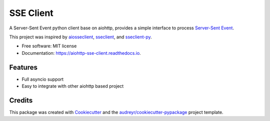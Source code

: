 ==========
SSE Client
==========


.. image:: https://img.shields.io/pypi/v/aiohttp_sse_client.svg
        :target: https://pypi.python.org/pypi/aiohttp_sse_client

.. image:: https://img.shields.io/travis/rtfol/aiohttp-sse-client.svg
        :target: https://travis-ci.org/rtfol/aiohttp-sse-client

.. image:: https://readthedocs.org/projects/aiohttp-sse-client/badge/?version=latest
        :target: https://aiohttp-sse-client.readthedocs.io/en/latest/?badge=latest
        :alt: Documentation Status


.. image:: https://pyup.io/repos/github/rtfol/aiohttp-sse-client/shield.svg
     :target: https://pyup.io/repos/github/rtfol/aiohttp-sse-client/
     :alt: Updates



A Server-Sent Event python client base on aiohttp, provides a simple interface to process `Server-Sent Event <https://www.w3.org/TR/eventsource>`_.

This project was inspired by `aiosseclient <https://github.com/ebraminio/aiosseclient>`_,
`sseclient <https://github.com/btubbs/sseclient>`_, and `sseclient-py <https://github.com/mpetazzoni/sseclient>`_.


* Free software: MIT license
* Documentation: https://aiohttp-sse-client.readthedocs.io.


Features
--------

* Full asyncio support
* Easy to integrate with other aiohttp based project

Credits
-------

This package was created with Cookiecutter_ and the `audreyr/cookiecutter-pypackage`_ project template.

.. _Cookiecutter: https://github.com/audreyr/cookiecutter
.. _`audreyr/cookiecutter-pypackage`: https://github.com/audreyr/cookiecutter-pypackage
